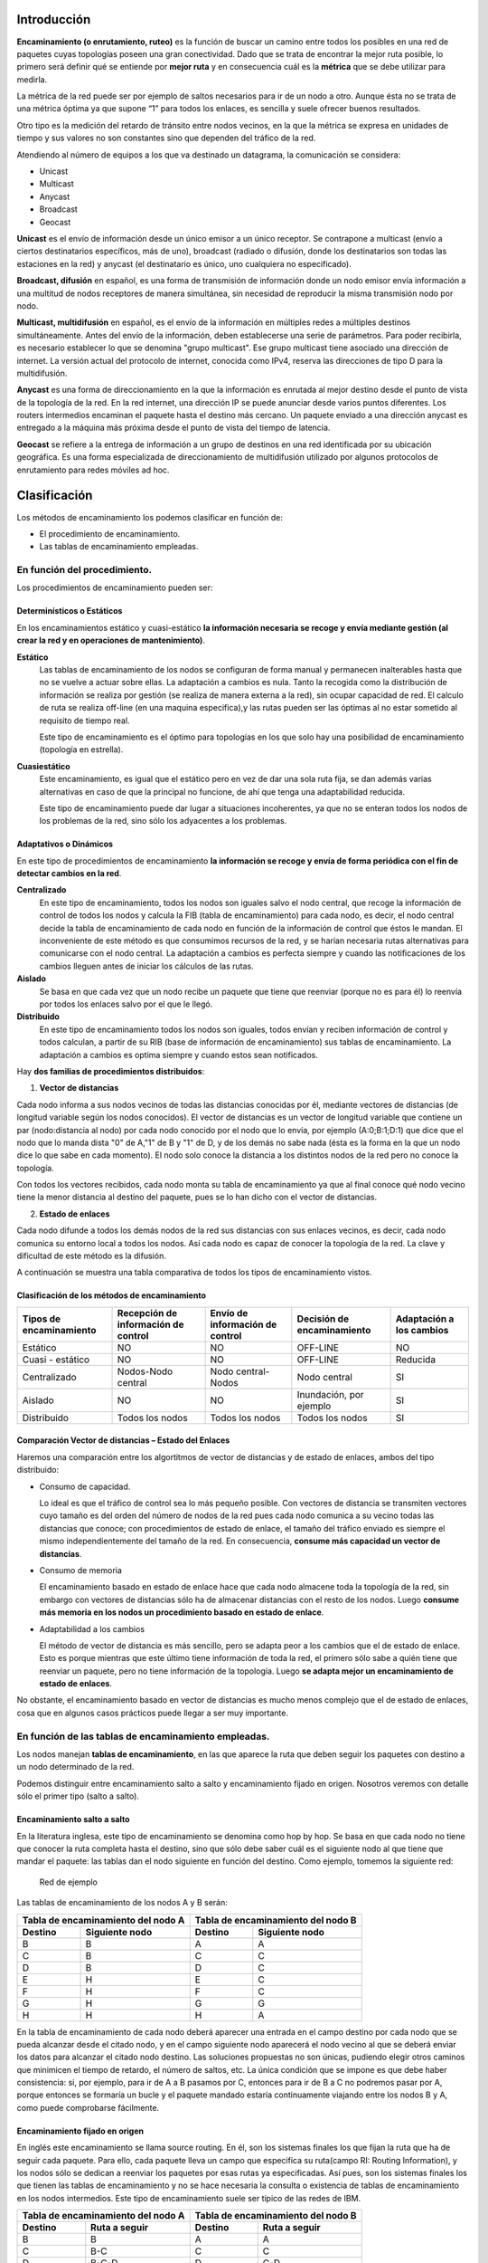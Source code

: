 Introducción
=============

.. image:: images/tema10-000.png

**Encaminamiento (o enrutamiento, ruteo)** es la función de buscar un camino entre todos los posibles en una red de paquetes cuyas topologías poseen una gran conectividad. Dado que se trata de encontrar la mejor ruta posible, lo primero será definir qué se entiende por **mejor ruta** y en consecuencia cuál es la **métrica** que se debe utilizar para medirla.

La métrica de la red puede ser por ejemplo de saltos necesarios para ir de un nodo a otro. Aunque ésta no se trata de una métrica óptima ya que supone “1” para todos los enlaces, es sencilla y suele ofrecer buenos resultados.

Otro tipo es la medición del retardo de tránsito entre nodos vecinos, en la que la métrica se expresa en unidades de tiempo y sus valores no son constantes sino que dependen del tráfico de la red.

.. image:: images/tema10-001.png

Atendiendo al número de equipos a los que va destinado un datagrama, la comunicación se considera:

- Unicast
- Multicast
- Anycast
- Broadcast
- Geocast

.. image:: images/tema10-002.png
   :align: left


**Unicast** es el envío de información desde un único emisor a un único receptor. Se contrapone a multicast (envío a ciertos destinatarios específicos, más de uno), broadcast (radiado o difusión, donde los destinatarios son todas las estaciones en la red) y anycast (el destinatario es único, uno cualquiera no especificado).

**Broadcast, difusión** en español, es una forma de transmisión de información donde un nodo emisor envía información a una multitud de nodos receptores de manera simultánea, sin necesidad de reproducir la misma transmisión nodo por nodo.

**Multicast, multidifusión** en español, es el envío de la información en múltiples redes a múltiples destinos simultáneamente. Antes del envío de la información, deben establecerse una serie de parámetros. Para poder recibirla, es necesario establecer lo que se denomina "grupo multicast". Ese grupo multicast tiene asociado una dirección de internet. La versión actual del protocolo de internet, conocida como IPv4, reserva las direcciones de tipo D para la multidifusión.

**Anycast** es una forma de direccionamiento en la que la información es enrutada al mejor destino desde el punto de vista de la topología de la red. En la red internet, una dirección IP se puede anunciar desde varios puntos diferentes. Los routers intermedios encaminan el paquete hasta el destino más cercano. Un paquete enviado a una dirección anycast es entregado a la máquina más próxima desde el punto de vista del tiempo de latencia.

**Geocast** se refiere a la entrega de información a un grupo de destinos en una red identificada por su ubicación geográfica. Es una forma especializada de direccionamiento de multidifusión utilizado por algunos protocolos de enrutamiento para redes móviles ad hoc.

Clasificación
==============

Los métodos de encaminamiento los podemos clasificar en función de:

- El procedimiento de encaminamiento.
- Las tablas de encaminamiento empleadas.

En función del procedimiento.
-----------------------------

Los procedimientos de encaminamiento pueden ser:

Determinísticos o Estáticos
+++++++++++++++++++++++++++

En los encaminamientos estático y cuasi-estático **la información necesaria se recoge y envía mediante gestión (al crear la red y en operaciones de mantenimiento)**.

**Estático**
  Las tablas de encaminamiento de los nodos se configuran de forma manual y permanecen inalterables hasta que no se vuelve a actuar sobre ellas. La adaptación a cambios es nula. Tanto la recogida como la distribución de información se realiza por gestión (se realiza de manera externa a la red), sin ocupar capacidad de red. El calculo de ruta se realiza off-line (en una maquina especifica),y las rutas pueden ser las óptimas al no estar sometido al requisito de tiempo real.

  Este tipo de encaminamiento es el óptimo para topologías en los que solo hay una posibilidad de encaminamiento (topología en estrella).

**Cuasiestático**
  Este encaminamiento, es igual que el estático pero en vez de dar una sola ruta fija, se dan además varias alternativas en caso de que la principal no funcione, de ahí que tenga una adaptabilidad reducida.

  Este tipo de encaminamiento puede dar lugar a situaciones incoherentes, ya que no se enteran todos los nodos de los problemas de la red, sino sólo los adyacentes a los problemas.

Adaptativos o Dinámicos
++++++++++++++++++++++++

En este tipo de procedimientos de encaminamiento **la información se recoge y envía de forma periódica con el fin de detectar cambios en la red**.

**Centralizado**
  En este tipo de encaminamiento, todos los nodos son iguales salvo el nodo central, que recoge la información de control de todos los nodos y calcula la FIB (tabla de encaminamiento) para cada nodo, es decir, el nodo central decide la tabla de encaminamiento de cada nodo en función de la información de control que éstos le mandan. El inconveniente de este método es que consumimos recursos de la red, y se harían necesaria rutas alternativas para comunicarse con el nodo central. La adaptación a cambios es perfecta siempre y cuando las notificaciones de los cambios lleguen antes de iniciar los cálculos de las rutas.

**Aislado**
  Se basa en que cada vez que un nodo recibe un paquete que tiene que reenviar (porque no es para él) lo reenvía por todos los enlaces salvo por el que le llegó.

**Distribuido**
  En este tipo de encaminamiento todos los nodos son iguales, todos envían y reciben información de control y todos calculan, a partir de su RIB (base de información de encaminamiento) sus tablas de encaminamiento. La adaptación a cambios es optima siempre y cuando estos sean notificados.

Hay **dos familias de procedimientos distribuidos**:

1. **Vector de distancias**

Cada nodo informa a sus nodos vecinos de todas las distancias conocidas por él, mediante vectores de distancias (de longitud variable según los nodos conocidos). El vector de distancias es un vector de longitud variable que contiene un par (nodo:distancia al nodo) por cada nodo conocido por el nodo que lo envía, por ejemplo (A:0;B:1;D:1) que dice que el nodo que lo manda dista "0" de A,"1" de B y "1" de D, y de los demás no sabe nada (ésta es la forma en la que un nodo dice lo que sabe en cada momento). El nodo solo conoce la distancia a los distintos nodos de la red pero no conoce la topología.

Con todos los vectores recibidos, cada nodo monta su tabla de encaminamiento ya que al final conoce qué nodo vecino tiene la menor distancia al destino del paquete, pues se lo han dicho con el vector de distancias.

2. **Estado de enlaces**

Cada nodo difunde a todos los demás nodos de la red sus distancias con sus enlaces vecinos, es decir, cada nodo comunica su entorno local a todos los nodos. Así cada nodo es capaz de conocer la topología de la red. La clave y dificultad de este método es la difusión.

A continuación se muestra una tabla comparativa de todos los tipos de encaminamiento vistos.



Clasificación de los métodos de encaminamiento
++++++++++++++++++++++++++++++++++++++++++++++

======================== ==================================== ================================ =========================== ====================
Tipos de encaminamiento  Recepción de información de control  Envío de información de control  Decisión de encaminamiento  Adaptación a los cambios

======================== ==================================== ================================ =========================== ====================
Estático                 NO                                   NO                               OFF-LINE                    NO
Cuasi - estático	     NO                                   NO                               OFF-LINE                    Reducida
Centralizado	         Nodos-Nodo central                   Nodo central-Nodos               Nodo central                SI
Aislado	                 NO                                   NO                               Inundación, por ejemplo     SI
Distribuido	             Todos los nodos                      Todos los nodos                  Todos los nodos             SI
======================== ==================================== ================================ =========================== ====================

Comparación Vector de distancias – Estado del Enlaces
++++++++++++++++++++++++++++++++++++++++++++++++++++++

Haremos una comparación entre los algortitmos de vector de distancias y de estado de enlaces, ambos del tipo distribuido:

- Consumo de capacidad.

  Lo ideal es que el tráfico de control sea lo más pequeño posible. Con vectores de distancia se transmiten vectores cuyo tamaño es del orden del número de nodos de la red pues cada nodo comunica a su vecino todas las distancias que conoce; con procedimientos de estado de enlace, el tamaño del tráfico enviado es siempre el mismo independientemente del tamaño de la red. En consecuencia, **consume más capacidad un vector de distancias**.

- Consumo de memoria

  El encaminamiento basado en estado de enlace hace que cada nodo almacene toda la topología de la red, sin embargo con vectores de distancias sólo ha de almacenar distancias con el resto de los nodos. Luego **consume más memoria en los nodos un procedimiento basado en estado de enlace**.

- Adaptabilidad a los cambios

  El método de vector de distancia es más sencillo, pero se adapta peor a los cambios que el de estado de enlace. Esto es porque mientras que este último tiene información de toda la red, el primero sólo sabe a quién tiene que reenviar un paquete, pero no tiene información de la topología. Luego **se adapta mejor un encaminamiento de estado de enlaces**.


No obstante, el encaminamiento basado en vector de distancias es mucho menos complejo que el de estado de enlaces, cosa que en algunos casos prácticos puede llegar a ser muy importante.

En función de las tablas de encaminamiento empleadas.
-----------------------------------------------------

Los nodos manejan **tablas de encaminamiento**, en las que aparece la ruta que deben seguir los paquetes con destino a un nodo determinado de la red.

Podemos distinguir entre encaminamiento salto a salto y encaminamiento fijado en origen. Nosotros veremos con detalle sólo el primer tipo (salto a salto).

Encaminamiento salto a salto
++++++++++++++++++++++++++++

En la literatura inglesa, este tipo de encaminamiento se denomina como hop by hop. Se basa en que cada nodo no tiene que conocer la ruta completa hasta el destino, sino que sólo debe saber cuál es el siguiente nodo al que tiene que mandar el paquete: las tablas dan el nodo siguiente en función del destino. Como ejemplo, tomemos la siguiente red:


.. figure:: images/tema10-003.png

   Red de ejemplo


Las tablas de encaminamiento de los nodos A y B serán:

================ ================== ================ =================
Tabla de encaminamiento del nodo A  Tabla de encaminamiento del nodo B
----------------------------------- ----------------------------------
Destino          Siguiente nodo       Destino          Siguiente nodo
================ ================== ================ =================
B                B                  A                A
C                B                  C                C
D                B                  D                C
E                H                  E                C
F                H                  F                C
G                H                  G                G
H                H                  H                A
================ ================== ================ =================

En la tabla de encaminamiento de cada nodo deberá aparecer una entrada en el campo destino por cada nodo que se pueda alcanzar desde el citado nodo, y en el campo siguiente nodo aparecerá el nodo vecino al que se deberá enviar los datos para alcanzar el citado nodo destino. Las soluciones propuestas no son únicas, pudiendo elegir otros caminos que minimicen el tiempo de retardo, el número de saltos, etc. La única condición que se impone es que debe haber consistencia: si, por ejemplo, para ir de A a B pasamos por C, entonces para ir de B a C no podremos pasar por A, porque entonces se formaría un bucle y el paquete mandado estaría continuamente viajando entre los nodos B y A, como puede comprobarse fácilmente.

Encaminamiento fijado en origen
+++++++++++++++++++++++++++++++

En inglés este encaminamiento se llama source routing. En él, son los sistemas finales los que fijan la ruta que ha de seguir cada paquete. Para ello, cada paquete lleva un campo que especifica su ruta(campo RI: Routing Information), y los nodos sólo se dedican a reenviar los paquetes por esas rutas ya especificadas. Así pues, son los sistemas finales los que tienen las tablas de encaminamiento y no se hace necesaria la consulta o existencia de tablas de encaminamiento en los nodos intermedios. Este tipo de encaminamiento suele ser típico de las redes de IBM.

================ ================== ================ =================
Tabla de encaminamiento del nodo A  Tabla de encaminamiento del nodo B
----------------------------------- ----------------------------------
Destino          Ruta a seguir      Destino          Ruta a seguir
================ ================== ================ =================
B                B                  A                A
C                B-C                C                C
D                B-C-D              D                C-D
E                H-G-E              E                C-F-E
F                H-G-F              F                C-F
G                H-G                G                G
H                H                  H                A-H
================ ================== ================ =================


Comparación entre ambos tipos de encaminamiento
+++++++++++++++++++++++++++++++++++++++++++++++

Lo veremos por medio de la siguiente tabla:

=================== ===================================================================== =========================================
-                   Fijado en Origen                                                      Salto a Salto
=================== ===================================================================== =========================================
Conocimiento        Los sistemas finales han de tener un conocimiento completo de la red  SIMPLICIDAD: Los nodos han de tener un conocimiento parcial de la red (saber qué rutas son las mejores)
Complejidad         Recae toda en los sistemas finales                                    En los sistemas intermedios ya que son los que tienen que encaminar
Problemas de Bucles No hay bucles: el sistema final fija la ruta (ROBUSTEZ)               Sí pueden ocurrir: no se tiene una visión completa de la red (INCONSISTENCIA)
=================== ===================================================================== =========================================

Los **bucles** (situación que se da cuando los paquetes pasan más de una vez por un nodo) ocurren porque los criterios de los nodos no son coherentes, generalmente debido a que los criterios de encaminamiento o no han convergido después de un cambio en la ruta de un paquete; cuando por cualquier causa un paquete sufre un cambio de encaminamiento, la red tarda en adaptarse a ese cambio pues la noticia del cambio tiene que llegar a todos los nodos. Es en ese transitorio cuando se pueden dar los bucles, ya que unos nodos se han adaptado y otros no. El objetivo de los algoritmos de encaminamiento es detener el curso de los paquetes antes de que se produzcan bucles. Esto es importante sobre todo cuando se envían los paquete s por varias rutas simultáneamente (técnicas de inundación, etc...).

Aplicación práctica
===================

Una red de redes está formada por redes interconectadas mediante routers o encaminadores. Cuando enviamos un datagrama desde un ordenador hasta otro, éste tiene que ser capaz de encontrar la ruta más adecuada para llegar a su destino. Esto es lo que se conoce como encaminamiento.

Los routers (encaminadores) son los encargados de elegir las mejores rutas. Estas máquinas pueden ser ordenadores con varias direcciones IP o bien, aparatos específicos.

Los routers deben conocer, al menos parcialmente, la estructura de la red que les permita encaminar de forma correcta cada mensaje hacia su destino. Esta información se almacena en las llamadas tablas de encaminamiento.

Observemos que debido al sistema de direccionamiento IP esta misión no es tan complicada. Lo único que necesitamos almacenar en las tablas son los prefijos de las direcciones (que nos indican la red). Por ejemplo, si el destino es la máquina 149.33.19.4 con máscara 255.255.0.0, nos basta con conocer el encaminamiento de la red 149.33.0.0 ya que todas las que empiecen por 149.33 se enviarán hacia el mismo sitio.

La orden **route** muestra y modifica la tabla de encaminamiento de un host. Todos los hosts (y no sólo los routers) tienen tablas de encaminamientos. A continuación se muestra una tabla sencilla para un host con IP 192.168.0.2 / 255.255.255.0 y puerta de salida 192.168.0.1.

.. code-block:: none

	C:\> route print

	Rutas activas:

	Dirección de red Máscara de red    Puerta de enlace  Interfaz      Métrica
	0.0.0.0          0.0.0.0           192.168.0.1       192.168.0.2   1    (7)
	127.0.0.0        255.0.0.0         127.0.0.1         127.0.0.1     1    (6)
	192.168.0.0      255.255.255.0     192.168.0.2       192.168.0.2   1    (5)
	192.168.0.2      255.255.255.255   127.0.0.1         127.0.0.1     1    (4)
	192.168.0.255    255.255.255.255   192.168.0.2       192.168.0.2   1    (3)
	224.0.0.0        224.0.0.0         192.168.0.2       192.168.0.2   1    (2)
	255.255.255.255  255.255.255.255   192.168.0.2       0.0.0.0       1    (1)

Estas tabla se lee de abajo a arriba. La línea (1) indica que los datagramas con destino "255.255.255.255" (dirección de difusión a la red del host) deben ser aceptados. La línea (2) representa un grupo de multidifusión (multicasting). La dirección "224.0.0.0" es una dirección de clase D que se utiliza para enviar mensajes a una colección de hosts registrados previamente. Estas dos líneas se suelen pasar por alto: aparecen en todas las tablas de rutas.

La línea (3) indica que todos los mensajes cuyo destinatario sea "192.168.0.255" deben ser aceptados (es la dirección de difusión a la red del host). La línea (4) se encarga de aceptar todos los mensajes que vayan destinados a la dirección del host "192.168.0.2".

**La línea (5) indica que los mensajes cuyo destinatario sea una dirección de la red del host "192.168.0.0 / 255.255.255.0" deben salir del host por su tarjeta de red** para que se entreguen directamente en su subred. La línea (6) es la dirección de loopback: todos los paquetes con destino "127.0.0.0 / 255.0.0.0" serán aceptados por el propio host.

Finalmente, **la línea (7) representa a "todas las demás direcciones que no se hayan indicado anteriormente"**. En concreto son aquellas direcciones remotas que no pertenecen a la red del host. ¿A dónde se enviarán? Se enviarán a la **puerta de salida (gateway) de la red** "192.168.0.1".

Nótese que la tabla de rutas es la traducción de la configuración IP del host que habitualmente se escribe en las ventanas de Windows.


Gestión del encaminamiento IP
------------------------------

No existe un único protocolo para actualizar las tablas de encaminamiento IP, pudiendo elegirse el más adecuado dependiendo de los requisitos internos de las redes a interconectar y las preferencias de cada administrador.

A lo largo del tiempo, se han impuesto distintas soluciones, tanto abiertas como propietarias. Todas ellas operan con estrategias **Adaptativas Salto a Salto**.


¿Cómo pueden convivir todas ellas? Mediante los Dominios de Encaminamiento o **Sistemas Autónomos** (SA). **Un SA es un conjunto de redes gestionadas por una administración común y que comparten una estrategia de encaminamiento común**. En inglés sus siglas son AS.

Cada sistema autónomo:

- Elige su arquitectura y protocolos de encaminamiento internos.
- Es responsable de la consistencia de sus rutas internas.
- Debe recolectar información sobre todas sus redes y designar uno a más routers para pasar la información a otros sistemas autónomos.

Será por tanto necesario definir dos tipos de encaminamiento:

- Intradominio o IGP (Internal Gateway Protocol): Es el utilizado dentro del SA. Ejemplos: RIP, OSPF, IGRP, EIGRP, ...
- Interdominio o EGP (External Gateway Protocol): Encamina entre Sistemas Autónomos. Ejemplos: BGP, IDPR, ...

Los routers frontera ejecutan el encaminamiento EGP para cambiar información con routers de otros sistemas autónomos, y el IGP para cambiar información con otros routers de su SA:

.. figure:: images/tema10-027.png

   Interconexión de redes mediante BGP y distintos protocolos interiores


.. figure:: images/tema10-028.png

   Clasificación de los protocolos de enrutamiento



Sistemas participantes
-----------------------

La función de encaminamiento se realiza principalmente en los routers, aunque en algunas situaciones los hosts también deben participar en la toma de decisiones (para seleccionar el router de su red al que envía el datagrama):

Estrategia básica de envío:

- Si el host destino se encuentra en la misma red, se encapsula el datagrama IP en una trama de subred, se obtiene la dirección física (mediante ARP) y se envía (entrega directa)
- Si no está en la misma subred, se envía el datagrama a un router, éste lo reenvía al siguiente, y así sucesivamente, hasta alcanzar un router conectado a la misma subred que la máquina destino (entrega indirecta)

Para conocer si el host destino se encuentra en la misma subred que el origen, éste compara el prefijo de red de ambas direcciones. Si coinciden, se encuentran en la misma subred.

Para los envíos será necesario llevar a cabo la conversión entre direcciones IP y de subred (física) del destinatario (host o router). Esta función puede desempeñarla el protocolo ARP.

El encaminador sólo modifica los campos TTL y checksum del datagrama, no las direcciones IP origen o destino. Aunque debe obtener la dirección IP del siguiente salto y, a partir de ella, la de subred donde enviará el datagrama.

Tablas de encaminamiento
------------------------

El encaminamiento IP hace uso de tablas de encaminamiento que se encuentran en cada máquina (hosts y routers, puesto que ambos encaminan datagramas) y almacenan información sobre los posibles destinos y cómo alcanzarlos.

La estrategia es siempre salto a salto (next-hop routing): las tablas almacenan el siguiente salto para las direcciones IP destino. Las direcciones son siempre IP, no físicas, debido a que se facilita su gestión y se ocultan los detalles de las subredes.

Para acelerar el proceso y reducir el consumo de recursos, las tablas sólo necesitan los prefijos de subred de las direcciones IP y no la dirección IP completa.

En un entorno de interconexión total, como el de Internet, no es posible que las tablas contengan la información sobre todas las posibles direcciones destino; se utiliza el principio de información oculta, que permite tomar decisiones de encaminamiento con la información mínima necesaria:

- Se aísla la información de hosts dentro del entorno local (subred) donde se encuentran; un host remoto puede enviar datagramas sin conocer al detalle la subred. El esquema de direccionamiento IP está diseñado para ayudar a conseguir éste objetivo.
- Se agrupan múltiples entradas de la tabla en una sola, la ruta por defecto.

.. note::
  
   Todos los routers listados en la tabla de encaminamiento de un nodo deben de encontrarse en subredes a las que dicho nodo esté conectado directamente (estrategia salto a salto).

Métricas
--------

Una métrica es un valor utilizado por los protocolos de enrutamiento para asignar costos a fin de alcanzar las redes remotas.

La identificación de la mejor ruta de un router implica la evaluación de múltiples rutas hacia la misma red de destino y la selección de la ruta óptima o "la más corta" para llegar a esa red. Cuando existen múltiples rutas para llegar a la misma red, cada ruta usa una interfaz de salida diferente en el router para llegar a esa red. La mejor ruta es elegida por un protocolo de enrutamiento en función del valor o la métrica que usa para determinar la distancia para llegar a esa red.

Las métricas utilizadas en los protocolos de enrutamiento IP incluyen:

- Conteo de saltos: una métrica simple que cuenta la cantidad de routers que un paquete tiene que atravesar
- Ancho de banda: influye en la selección de rutas al preferir la ruta con el ancho de banda más alto
- Carga: considera la utilización de tráfico de un enlace determinado
- Retardo: considera el tiempo que tarda un paquete en atravesar una ruta
- Confiabilidad: evalúa la probabilidad de una falla de enlace calculada a partir del conteo de errores de la interfaz o las fallas de enlace previas
- Costo: un valor determinado ya sea por el IOS o por el administrador de red para indicar la preferencia hacia una ruta. El costo puede representar una métrica, una combinación de las mismas o una política.

Algunos protocolos de enrutamiento, como RIP, usan un conteo de saltos simple, que consiste en el número de routers entre un router y la red de destino. Otros protocolos de enrutamiento, como OSPF, determinan la ruta más corta al analizar el ancho de banda de los enlaces y al utilizar dichos enlaces con el ancho de banda más rápido desde un router hacia la red de destino. Los protocolos de enrutamiento dinámico generalmente usan sus propias reglas y métricas para construir y actualizar las tablas de enrutamiento. Una métrica es un valor cuantitativo que se usa para medir la distancia hacia una ruta determinada. La mejor ruta a una red es la ruta con la métrica más baja. Por ejemplo, un router preferirá una ruta que se encuentra a 5 saltos antes que una ruta que se encuentra a 10 saltos.

El objetivo principal del protocolo de enrutamiento es determinar las mejores trayectorias para cada ruta a fin de incluirlas en la tabla de enrutamiento. El algoritmo de enrutamiento genera un valor, o una métrica, para cada ruta a través de la red. Las métricas se pueden calcular sobre la base de una sola característica o de varias características de una ruta. Algunos protocolos de enrutamiento pueden basar la elección de la ruta en varias métricas, combinándolas en un único valor métrico. Cuanto menor es el valor de la métrica, mejor es la ruta.

Cuando un router tiene múltiples rutas hacia una red de destino y el valor de esa métrica (conteo de saltos, ancho de banda, etc.) es el mismo, esto se conoce como métrica de mismo costo, y el router realizará un balanceo de carga de mismo costo.

La métrica para cada protocolo de enrutamiento es:

- RIP: conteo de saltos: la mejor ruta se elige según la ruta con el menor conteo de saltos.
- IGRP e EIGRP: ancho de banda, retardo, confiabilidad y carga; la mejor ruta se elige según la ruta con el valor de métrica compuesto más bajo calculado a partir de estos múltiples parámetros. Por defecto, sólo se usan el ancho de banda y el retardo.
- IS-IS y OSPF: costo; la mejor ruta se elige según la ruta con el costo más bajo. . La implementación de OSPF de Cisco usa el ancho de banda

Distancia administrativa
------------------------

Aunque es menos común, puede implementarse más de un protocolo de enrutamiento dinámico en la misma red. **En algunas situaciones, posiblemente sea necesario enrutar la misma dirección de red utilizando múltiples protocolos de enrutamiento** como RIP y OSPF. Debido a que diferentes protocolos de enrutamiento usan diferentes métricas, RIP usa el conteo de saltos y OSPF usa el ancho de banda, no es posible comparar las métricas para determinar la mejor ruta.

**La distancia administrativa (AD) define la preferencia de un origen de enrutamiento**. A cada origen de enrutamiento, entre ellas protocolos de enrutamiento específicos, rutas estáticas e incluso redes conectadas directamente, se le asigna un orden de preferencia de la más preferible a la menos preferible utilizando el valor de distancia administrativa. Los routers Cisco usan la función de AD para seleccionar la mejor ruta cuando aprende sobre la misma red de destino desde dos o más orígenes de enrutamiento diferentes.

La distancia administrativa es un valor entero entre 0 y 255. Cuanto menor es el valor, mayor es la preferencia del origen de ruta. **Una distancia administrativa de 0 es la más preferida**. Solamente una red conectada directamente tiene una distancia administrativa igual a 0 que no puede cambiarse. Cada protocolo tiene AD predeterminada: OSPF 110, EIGRP 90, IGRP 100, RIP 120 que aparecen en las tablas de enrutamiento precediendo a la métrica. **La AD de 0 se reserva para las redes conectadas directamente y la de 1 para las redes estáticas**.

.. warning::

   Ojo, si agregamos una ruta estática que también haya sido aprendida por un protocolo dinámico, la ruta estática tendrá preferencia al tener una distancia administrativa de 1.

Protocolos de enrutamiento con clase y sin clase
------------------------------------------------

Los protocolos de enrutamiento con clase no envían información de la máscara de subred en las actualizaciones de enrutamiento. Los primeros protocolos de enrutamiento tales como el RIP, fueron con clase. En aquel momento, las direcciones de red se asignaban en función de las clases; clase A, B o C. No era necesario que un protocolo de enrutamiento incluyera una máscara de subred en la actualización de enrutamiento porque la máscara de red podía determinarse en función del primer octeto de la dirección de red. Los protocolos de enrutamiento con clase no pueden usarse cuando una red se divide en subredes utilizando más de una máscara de subred; en otras palabras, los protocolos de enrutamiento con clase no admiten máscaras de subred de longitud variable (VLSM).

**Los protocolos de enrutamiento sin clase incluyen la máscara de subred con la dirección de red en las actualizaciones de enrutamiento**. Las redes de la actualidad ya no se asignan en función de las clases y la máscara de subred no puede determinarse según el valor del primer octeto. La mayoría de las redes de la actualidad requieren protocolos de enrutamiento sin clase porque admiten VLSM, redes no contiguas y otras funciones. **Los protocolos de enrutamiento sin clase son RIPv2, EIGRP, OSPF, IS-IS y BGP**.

Resumen de rutas
----------------

La creación de tablas de enrutamiento más pequeñas hace que el proceso de búsqueda en la tabla de enrutamiento sea más eficiente ya que existen menos rutas para buscar. Si se puede utilizar una ruta estática en lugar de múltiples rutas estáticas, el tamaño de la tabla de enrutamiento se reducirá. En muchos casos, una sola ruta estática puede utilizarse para representar docenas, cientos o incluso miles de rutas.

Podemos utilizar una sola dirección de red para representar múltiples subredes. Por ejemplo, las redes 10.0.0.0/16, 10.1.0.0/16, 10.2.0.0/16, 10.3.0.0/16, 10.4.0.0/16, 10.5.0.0/16, hasta 10.255.0.0/16, pueden representarse con una sola dirección de red: 10.0.0.0/8.

Las múltiples rutas estáticas pueden resumirse en una sola ruta estática si:

- las redes de destino pueden resumirse en una sola dirección de red, y
- todas las múltiples rutas estáticas utilizan la misma interfaz de salida o dirección IP del siguiente salto.


Protocolos interiores y exteriores
==================================



.. image:: images/tema10-029.png

.. image:: images/tema10-031.png


Protocolos interiores (IGP)
---------------------------

Routing Information Protocol (RIP)
++++++++++++++++++++++++++++++++++

Protocolo IGP. RFC 1095. Muy simple y extendido, gracias a que fue incluido en la distribución UNIX BSD (routed)

Características generales:

- Vector distancia.
- Métrica = número de saltos (de 1 a 15). 16 es infinito.
- Dos tipos de participantes: activos (sólo pueden ser routers) y pasivos.
- Cada 30 segundos los participantes activos difunden su vector de distancias: duplas de (prefijo IP, distancia).
- Utiliza UDP como protocolo de transporte (puerto 520).
- Todos los participantes (activos y pasivos) escuchan los mensajes RIP y actualizan sus tablas.
- Existe un proceso de borrado de rutas (cada 180 segundos), para mantener las tablas fiables y para recuperarse ante caídas de routers, por ejemplo.
- Dos tipos de paquetes. REQUEST: enviados por los routers o hosts que acaban de conectarse o su información ha caducado. RESPONSE: enviados periódicamente, en respuesta a un REQUEST o cuando cambia algún coste.
- Actualmente existen dos versiones del protocolo: RIPv1 y RIPv2 (aporta subnetting y autenticación).

Limitaciones:

- Existen diferencias entre implementaciones debido a que la RFC tardó un poco en aparecer.
- Convergencia lenta (inconsistencias transitorias provocan bucles de encaminamiento). Se han propuesto algunas soluciones, pero son parciales o no sirven para todas las topologías.
- Carga las redes innecesariamente. Todos los routers hacen broadcast periódicamente.
- Permite 15 saltos como máximo.
- Métrica de saltos. No contempla otras posibilidades (caudal, probabilidad de error, etc.)

Open Shortest Path First (OSPF)
++++++++++++++++++++++++++++++++

Primero el Camino Abierto más Corto. Protocolo IGP. RFC 1247. Presentado en 1990 como sustituto de RIP. Recomendado por la IETF para redes IP.

Características generales:

- Escalable: admite redes con miles de encaminadores
- Estado de Enlaces
- Soporta subnetting: prefijos + máscaras.
- Los mensajes OSPF se encapsulan directamente dentro de datagramas IP: no utilizan ningún protocolo de transporte.
- Encaminamiento multimétrica. Distinto camino dependiendo del campo TOS de la cabecera IP. También soporta balanceado de carga entre rutas de igual coste.
- Encaminamiento jerárquico. Divide el sistema autónomo en áreas. Cada área esconde su topología. El encaminador OSPF sólo necesita conocer la topología de su área.
- Tipos de encaminadores: Internal, Area Border, Backbone y AS Boundary.
- Tipos de Redes: Point to Point, Broadcast y Non-Broadcast
- Inyección de rutas externas: uno o varios encaminadores aprenden rutas externas y las propagan.
- Descubrimiento dinámico de encaminadores.
- Adaptación a redes locales: aprovecha las redes con difusión hardware para disminuir el número de mensajes OSPF.
- Soporte para autentificación, lo que proporciona mayor seguridad y evita ataques.

Protocolos exteriores (EGP)
---------------------------

BGP
++++

Border Gateway Protocol es un protocolo mediante el cual se **intercambia información de encaminamiento entre sistemas autónomos**.

Entre los sistemas autónomos de los ISP se intercambian sus tablas de rutas a través del protocolo BGP. Este intercambio de información de encaminamiento **se hace entre los routers externos de cada sistema autónomo**. Estos routers deben soportar BGP. Se trata del protocolo más utilizado para redes con intención de configurar un EGP (external gateway protocol)

Es el protocolo principal de publicación de rutas utilizado por las compañías más importantes de ISP en Internet. BGP4 es la primera versión que admite encaminamiento entre dominios sin clase (CIDR) y agregado de rutas. A diferencia de los protocolos de Gateway internos (IGP), como RIP, OSPF y EIGRP, no usa métricas como número de saltos, ancho de banda, o retardo. En cambio, **BGP toma decisiones de encaminamiento basándose en políticas de la red, o reglas que utilizan varios atributos de ruta BGP**.

Con BGP los encaminadores en la frontera de un sistema autónomo intercambian prefijos de redes hacia las que saben encaminar. Las rutas aprendidas son inyectadas en el IGP para distribuirlas entre los encaminadores interiores al AS.


**Relaciones entre Sistemas Autónomos**

Las relaciones que existen entre distintos sistemas autónomos son principalmente de **peering** y de **tránsito**. Básicamente **una relación de tránsito es la que existe entre un proveedor y un cliente**, de modo que **el cliente pague** por los recursos de Internet que le puede suministrar su proveedor. **Las relaciones de peering no suelen se pagadas y consisten en un enlace para comunicar dos sistemas autónomos** con el fin de reducir costes, latencia, pérdida de paquetes y obtener caminos redundantes. Se suele hacer peering con sistemas autónomos potencialmente similares, es decir, no se hace peering con un cliente potencial ya que saldría uno de los dos sistemas autónomos beneficiado.

.. image:: images/tema10-032.png

.. admonition:: Curiosidad

   Durante las protestas de Egipto de 2011 el gobierno de Hosni Mubarak ordenó a todos los proveedores de acceso que operan en el país árabe el corte de las conexiones internacionales. Como consecuencia de los cortes y bloqueos en la noche del 27 al 28 de enero los enrutadores egipcios dejaron de anunciar hasta 3.500 rutas de BGP, dejando al resto de enrutadores sin la información necesaria para intercambiar tráfico con los servidores egipcios.

   Fuente y más información: http://internacional.elpais.com/internacional/2011/01/28/actualidad/1296169207_850215.html


Estructura jerárquica de internet
==================================

.. image:: images/tema10-033.png


..note:: 

  Tier es una palabra inglesa que puede traducirse por nivel.

Una red **Tier 1** (Tier 1 ISPs o Internet backbone networks) es capaz de alcanzar cualquier red de Internet sin tener que pagar por tránsito (por enviar sus bits a través de otras redes.)

- Grandes proveedores internacionales (AT&T, Deutsche Telekom,
- AOL, Telefónica y algunos más)
- Conectados directamente a cada uno de los demás Tier 1 ISPs
- Conectados a un gran número de Tier 2 ISPs
- Cobertura internacional

Los **Tier 2** ISPs suelen ser regionales o nacionales y son los ISPs más comunes.

- Se conectan sólo a algunos Tier 1 ISPs (pagando por el uso de sus redes).
- También se conectan a muchos otros Tier 2 ISPs (mediante acuerdos de peering), de forma que el tráfico fluye entre ambas redes sin necesidad de usar una red Tier 1.
- Pero para alcanzar una gran cantidad de redes necesitan encaminar su tráfico a través de los ISP de nivel 1 a los que están conectados (ellos son los clientes y el Tier 1 el proveedor de tránsito).

Los **Tier 3** ISPs son ISPs locales de acceso

- Para alcanzar internet solamente contratan tránsito IP (normalmente a ISPs Tier2) ¿Cómo se conectan los ISPs?
- Point of Presence (PoP): es un interfaz entre dos ISPs. Pueden estar en las propias instalaciones de un ISP o en un IX.
- Internet eXchange point: infraestructura en la que los ISPs intercambian tráfico entre sus redes.
  
  - Reducen la cantidad de tráfico que deben enviar a los ISPs superiores → reducción de costes
  - Aprenden nuevas rutas → mayor eficiencia y tolerancia a fallos
  - Mantienen el tráfico local → mejor latencia
